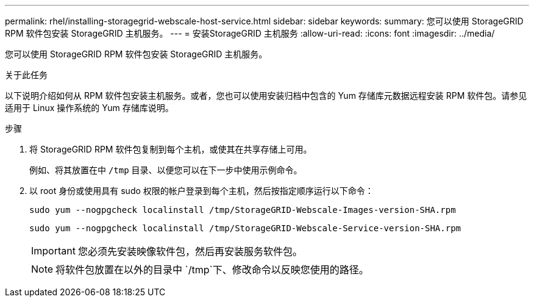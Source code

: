 ---
permalink: rhel/installing-storagegrid-webscale-host-service.html 
sidebar: sidebar 
keywords:  
summary: 您可以使用 StorageGRID RPM 软件包安装 StorageGRID 主机服务。 
---
= 安装StorageGRID 主机服务
:allow-uri-read: 
:icons: font
:imagesdir: ../media/


[role="lead"]
您可以使用 StorageGRID RPM 软件包安装 StorageGRID 主机服务。

.关于此任务
以下说明介绍如何从 RPM 软件包安装主机服务。或者，您也可以使用安装归档中包含的 Yum 存储库元数据远程安装 RPM 软件包。请参见适用于 Linux 操作系统的 Yum 存储库说明。

.步骤
. 将 StorageGRID RPM 软件包复制到每个主机，或使其在共享存储上可用。
+
例如、将其放置在中 `/tmp` 目录、以便您可以在下一步中使用示例命令。

. 以 root 身份或使用具有 sudo 权限的帐户登录到每个主机，然后按指定顺序运行以下命令：
+
[listing]
----
sudo yum --nogpgcheck localinstall /tmp/StorageGRID-Webscale-Images-version-SHA.rpm
----
+
[listing]
----
sudo yum --nogpgcheck localinstall /tmp/StorageGRID-Webscale-Service-version-SHA.rpm
----
+

IMPORTANT: 您必须先安装映像软件包，然后再安装服务软件包。

+

NOTE: 将软件包放置在以外的目录中 `/tmp`下、修改命令以反映您使用的路径。


